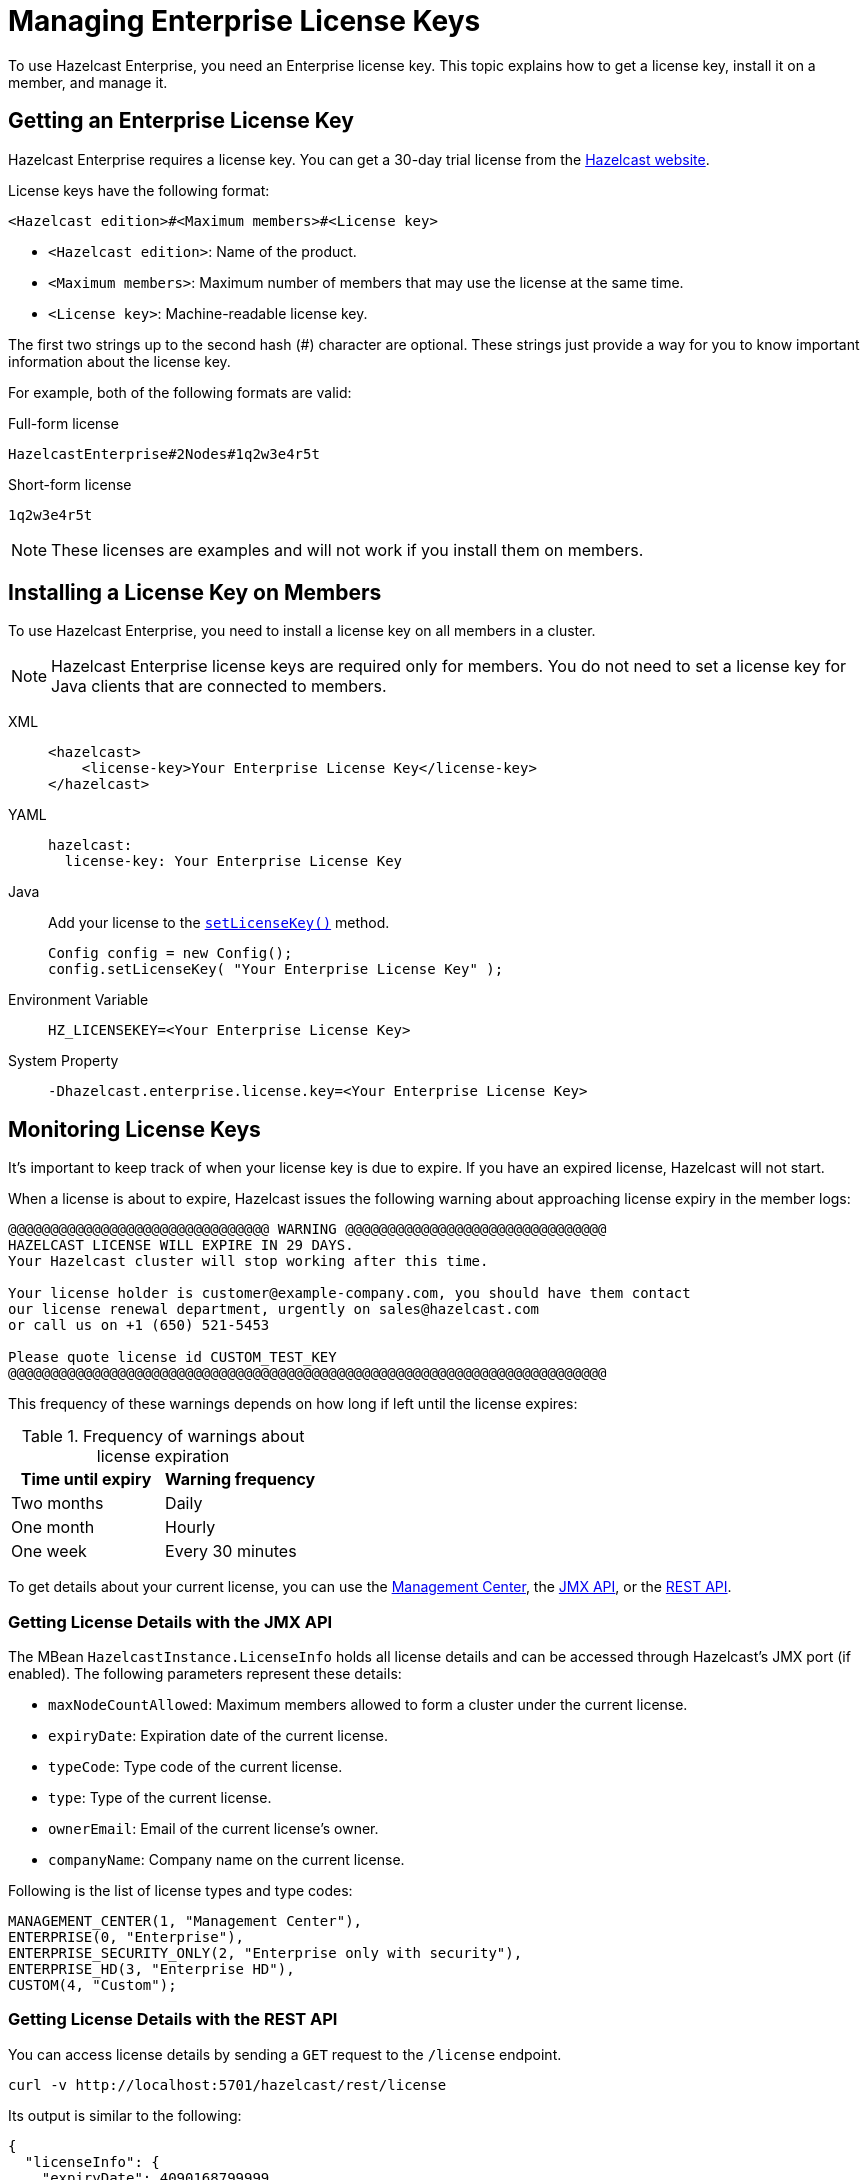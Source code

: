 = Managing Enterprise License Keys
:description: To use Hazelcast Enterprise, you need an Enterprise license key. This topic explains how to get a license key, install it on a member, and manage it.
:page-aliases: installing-license-keys.adoc, monitoring-license-keys.adoc, renewing-license-keys.adoc
:page-enterprise: true

{description}

// tag::get-license[]
== Getting an Enterprise License Key

Hazelcast Enterprise requires a license key. You can get a
30-day trial license from the link:https://hazelcast.com/get-started[Hazelcast website].

[[license-key-format]]License keys have the following format:

```
<Hazelcast edition>#<Maximum members>#<License key>
```

- `<Hazelcast edition>`: Name of the product.
- `<Maximum members>`: Maximum number of members that may use the license at the same time.
- `<License key>`: Machine-readable license key.

The first two strings up to the second hash (#) character are optional. These strings just provide a way for you to know important information about the license key.

For example, both of the following formats are valid:

.Full-form license
```
HazelcastEnterprise#2Nodes#1q2w3e4r5t
```

.Short-form license
```
1q2w3e4r5t
```

NOTE: These licenses are examples and will not work if you install them on members.

// end::get-license[]

// tag::install-license[]
== Installing a License Key on Members

To use Hazelcast Enterprise, you need to install a license
key on all members in a cluster.

NOTE: Hazelcast Enterprise license keys are required only for members.
You do not need to set a license key for Java clients that are connected to members.

[tabs] 
==== 
XML:: 
+ 
-- 
[source,xml]
----
<hazelcast>
    <license-key>Your Enterprise License Key</license-key>
</hazelcast>
----
--

YAML::
+
--

[source,yaml]
----
hazelcast:
  license-key: Your Enterprise License Key
----
--
Java::
+
--
Add your license to the link:https://docs.hazelcast.org/docs/{full-version}/javadoc/com/hazelcast/config/Config.html#setLicenseKey-java.lang.String-[`setLicenseKey()`] method.

[source,java]
----
Config config = new Config();
config.setLicenseKey( "Your Enterprise License Key" );
----
--

Environment Variable::
+
--
[source,shell]
----
HZ_LICENSEKEY=<Your Enterprise License Key>
----
--

System Property::
+
--
[source,shell]
----
-Dhazelcast.enterprise.license.key=<Your Enterprise License Key>
----
--
====

// end::install-license[]

// tag::monitor-license[]
== Monitoring License Keys

It's important to keep track of when your license key is due to expire. If you have an expired license, Hazelcast will not start.

When a license is about to expire, 
Hazelcast issues the following warning about approaching license expiry in the member logs:

```
@@@@@@@@@@@@@@@@@@@@@@@@@@@@@@@ WARNING @@@@@@@@@@@@@@@@@@@@@@@@@@@@@@@
HAZELCAST LICENSE WILL EXPIRE IN 29 DAYS.
Your Hazelcast cluster will stop working after this time.

Your license holder is customer@example-company.com, you should have them contact
our license renewal department, urgently on sales@hazelcast.com
or call us on +1 (650) 521-5453

Please quote license id CUSTOM_TEST_KEY
@@@@@@@@@@@@@@@@@@@@@@@@@@@@@@@@@@@@@@@@@@@@@@@@@@@@@@@@@@@@@@@@@@@@@@@
```

This frequency of these warnings depends on how long if left until the license expires:

.Frequency of warnings about license expiration
[cols="1a,1a"]
|===
|Time until expiry|Warning frequency

|Two months
|Daily

|One month
|Hourly

|One week
|Every 30 minutes

|===

To get details about your current license, you can use the <<mc, Management Center>>, the <<jmx, JMX API>>, or the <<rest, REST API>>.

[[jmx]]
=== Getting License Details with the JMX API

The MBean `HazelcastInstance.LicenseInfo` holds all license
details and can be accessed through Hazelcast's JMX port (if enabled). The
following parameters represent these details:

* `maxNodeCountAllowed`: Maximum members allowed to form a cluster under
the current license.
* `expiryDate`: Expiration date of the current license.
* `typeCode`: Type code of the current license.
* `type`: Type of the current license.
* `ownerEmail`: Email of the current license's owner.
* `companyName`: Company name on the current license.

Following is the list of license types and type codes:

```
MANAGEMENT_CENTER(1, "Management Center"),
ENTERPRISE(0, "Enterprise"),
ENTERPRISE_SECURITY_ONLY(2, "Enterprise only with security"),
ENTERPRISE_HD(3, "Enterprise HD"),
CUSTOM(4, "Custom");
```

[[rest]]
=== Getting License Details with the REST API

You can access license details by sending a `GET` request to the `/license` endpoint.

```
curl -v http://localhost:5701/hazelcast/rest/license
```

Its output is similar to the following:

```json
{
  "licenseInfo": {
    "expiryDate": 4090168799999,
    "maxNodeCount": 99,
    "type": 3,
    "companyName": null,
    "ownerEmail": null,"keyHash":"OsLh4O6vqDuKEq8lOANQuuAaRnmDfJfRPrFSEhA7T3Y="
  }
}
```

[[mc]]
=== Getting License Details in Management Center

See xref:{page-latest-supported-mc}@management-center:ROOT:managing-licenses.adoc[] in the Management Center documentation.

// end::monitor-license[]

// tag::renew-license[]

== Renewing a License Key

License keys are often valid only for a certain period of time.

To upgrade or renew a license key, you can do one of the following:

- Email mailto:sales@hazelcast.com[Sales].

- Email mailto:support@hazelcast.com[Support].

- Call your sales representative.

NOTE: If your license is expired on a running cluster or Management Center,
do not restart the host device.
Reach out to Hazelcast Support to resolve any issues with an expired license.
[[rest-update-license]]

// end::renew-license[]

// tag::update-license[]

== Updating a License Key at Runtime

You can use xref:configuration:dynamic-config.adoc[dynamic configuration] to update a license key at runtime.